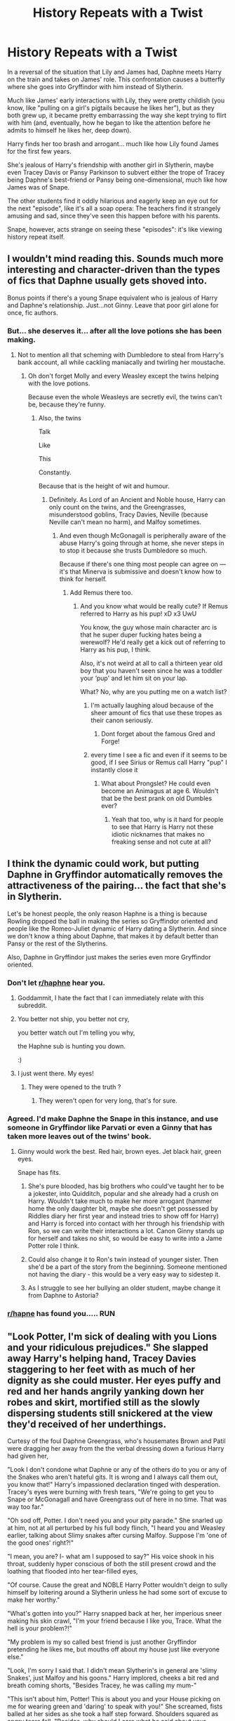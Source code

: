 #+TITLE: History Repeats with a Twist

* History Repeats with a Twist
:PROPERTIES:
:Author: MidgardWyrm
:Score: 172
:DateUnix: 1594181237.0
:DateShort: 2020-Jul-08
:FlairText: Prompt
:END:
In a reversal of the situation that Lily and James had, Daphne meets Harry on the train and takes on James' role. This confrontation causes a butterfly where she goes into Gryffindor with him instead of Slytherin.

Much like James' early interactions with Lily, they were pretty childish (you know, like "pulling on a girl's pigtails because he likes her"), but as they both grew up, it became pretty embarrassing the way she kept trying to flirt with him (and, eventually, how he began to like the attention before he admits to himself he likes her, deep down).

Harry finds her too brash and arrogant... much like how Lily found James for the first few years.

She's jealous of Harry's friendship with another girl in Slytherin, maybe even Tracey Davis or Pansy Parkinson to subvert either the trope of Tracey being Daphne's best-friend or Pansy being one-dimensional, much like how James was of Snape.

The other students find it oddly hilarious and eagerly keep an eye out for the next "episode", like it's all a soap opera: The teachers find it strangely amusing and sad, since they've seen this happen before with his parents.

Snape, however, acts strange on seeing these "episodes": it's like viewing history repeat itself.


** I wouldn't mind reading this. Sounds much more interesting and character-driven than the types of fics that Daphne usually gets shoved into.

Bonus points if there's a young Snape equivalent who is jealous of Harry and Daphne's relationship. Just...not Ginny. Leave that poor girl alone for once, fic authors.
:PROPERTIES:
:Author: CozyGhosty
:Score: 107
:DateUnix: 1594182275.0
:DateShort: 2020-Jul-08
:END:

*** But... she deserves it... after all the love potions she has been making.
:PROPERTIES:
:Author: Jon_Riptide
:Score: 83
:DateUnix: 1594184030.0
:DateShort: 2020-Jul-08
:END:

**** Not to mention all that scheming with Dumbledore to steal from Harry's bank account, all while cackling maniacally and twirling her moustache.
:PROPERTIES:
:Author: CozyGhosty
:Score: 78
:DateUnix: 1594184096.0
:DateShort: 2020-Jul-08
:END:

***** Oh don't forget Molly and every Weasley except the twins helping with the love potions.

Because even the whole Weasleys are secretly evil, the twins can't be, because they're funny.
:PROPERTIES:
:Author: Jon_Riptide
:Score: 61
:DateUnix: 1594184297.0
:DateShort: 2020-Jul-08
:END:

****** Also, the twins

Talk

Like

This

Constantly.

Because that is the height of wit and humour.
:PROPERTIES:
:Author: CozyGhosty
:Score: 69
:DateUnix: 1594184445.0
:DateShort: 2020-Jul-08
:END:

******* Definitely. As Lord of an Ancient and Noble house, Harry can only count on the twins, and the Greengrasses, misunderstood goblins, Tracy Davies, Neville (because Neville can't mean no harm), and Malfoy sometimes.
:PROPERTIES:
:Author: Jon_Riptide
:Score: 49
:DateUnix: 1594185216.0
:DateShort: 2020-Jul-08
:END:

******** And even though McGonagall is peripherally aware of the abuse Harry's going through at home, she never steps in to stop it because she trusts Dumbledore so much.

Because if there's one thing most people can agree on --- it's that Minerva is submissive and doesn't know how to think for herself.
:PROPERTIES:
:Author: CozyGhosty
:Score: 55
:DateUnix: 1594185352.0
:DateShort: 2020-Jul-08
:END:

********* Add Remus there too.
:PROPERTIES:
:Author: Jon_Riptide
:Score: 40
:DateUnix: 1594185586.0
:DateShort: 2020-Jul-08
:END:

********** And you know what would be really cute? If Remus referred to Harry as his pup! xD x3 UwU

You know, the guy whose main character arc is that he super duper fucking hates being a werewolf? He'd really get a kick out of referring to Harry as his pup, I think.

Also, it's not weird at all to call a thirteen year old boy that you haven't seen since he was a toddler your ‘pup' and let him sit on your lap.

What? No, why are you putting me on a watch list?
:PROPERTIES:
:Author: CozyGhosty
:Score: 53
:DateUnix: 1594185735.0
:DateShort: 2020-Jul-08
:END:

*********** I'm actually laughing aloud because of the sheer amount of fics that use these tropes as their canon seriously.
:PROPERTIES:
:Author: MidgardWyrm
:Score: 33
:DateUnix: 1594185924.0
:DateShort: 2020-Jul-08
:END:

************ Dont forget about the famous Gred and Forge!
:PROPERTIES:
:Author: Tomczakowski
:Score: 12
:DateUnix: 1594189440.0
:DateShort: 2020-Jul-08
:END:


*********** every time I see a fic and even if it seems to be good, if I see Sirius or Remus call Harry "pup" I instantly close it
:PROPERTIES:
:Author: neptu
:Score: 9
:DateUnix: 1594221743.0
:DateShort: 2020-Jul-08
:END:

************ What about Prongslet? He could even become an Animagus at age 6. Wouldn't that be the best prank on old Dumbles ever?
:PROPERTIES:
:Author: TauLupis
:Score: 3
:DateUnix: 1594232756.0
:DateShort: 2020-Jul-08
:END:

************* Yeah that too, why is it hard for people to see that Harry is Harry not these idiotic nicknames that makes no freaking sense and not cute at all?
:PROPERTIES:
:Author: neptu
:Score: 5
:DateUnix: 1594242306.0
:DateShort: 2020-Jul-09
:END:


** I think the dynamic could work, but putting Daphne in Gryffindor automatically removes the attractiveness of the pairing... the fact that she's in Slytherin.

Let's be honest people, the only reason Haphne is a thing is because Rowling dropped the ball in making the series so Gryffindor oriented and people like the Romeo-Juliet dynamic of Harry dating a Slytherin. And since we don't know a thing about Daphne, that makes it by default better than Pansy or the rest of the Slytherins.

Also, Daphne in Gryffindor just makes the series even more Gryffindor oriented.
:PROPERTIES:
:Author: Jon_Riptide
:Score: 50
:DateUnix: 1594184198.0
:DateShort: 2020-Jul-08
:END:

*** Don't let [[/r/haphne][r/haphne]] hear you.
:PROPERTIES:
:Author: Lenrivk
:Score: 29
:DateUnix: 1594190865.0
:DateShort: 2020-Jul-08
:END:

**** Goddammit, I hate the fact that I can immediately relate with this subreddit.
:PROPERTIES:
:Author: GreyWyre
:Score: 22
:DateUnix: 1594208878.0
:DateShort: 2020-Jul-08
:END:


**** You better not ship, you better not cry,

you better watch out I'm telling you why,

the Haphne sub is hunting you down.

:)
:PROPERTIES:
:Author: Avalon1632
:Score: 13
:DateUnix: 1594227044.0
:DateShort: 2020-Jul-08
:END:


**** I just went there. My eyes!
:PROPERTIES:
:Author: turbinicarpus
:Score: 7
:DateUnix: 1594205864.0
:DateShort: 2020-Jul-08
:END:

***** They were opened to the truth ?
:PROPERTIES:
:Author: Lenrivk
:Score: 21
:DateUnix: 1594208597.0
:DateShort: 2020-Jul-08
:END:

****** They weren't open for very long, that's for sure.
:PROPERTIES:
:Author: turbinicarpus
:Score: 4
:DateUnix: 1594211806.0
:DateShort: 2020-Jul-08
:END:


*** Agreed. I'd make Daphne the Snape in this instance, and use someone in Gryffindor like Parvati or even a Ginny that has taken more leaves out of the twins' book.
:PROPERTIES:
:Author: ayeayefitlike
:Score: 3
:DateUnix: 1594194445.0
:DateShort: 2020-Jul-08
:END:

**** Ginny would work the best. Red hair, brown eyes. Jet black hair, green eyes.

Snape has fits.
:PROPERTIES:
:Author: Foadar
:Score: 14
:DateUnix: 1594198209.0
:DateShort: 2020-Jul-08
:END:

***** She's pure blooded, has big brothers who could've taught her to be a jokester, into Quidditch, popular and she already had a crush on Harry. Wouldn't take much to make her more arrogant (hammer home the only daughter bit, maybe she doesn't get possessed by Riddles diary her first year and instead tries to show off for Harry) and Harry is forced into contact with her through his friendship with Ron, so we can write their interactions a lot. Canon Ginny stands up for herself and takes no shit, so would be easy to write into a Jame Potter role I think.
:PROPERTIES:
:Author: ayeayefitlike
:Score: 24
:DateUnix: 1594198500.0
:DateShort: 2020-Jul-08
:END:


***** Could also change it to Ron's twin instead of younger sister. Then she'd be a part of the story from the beginning. Someone mentioned not having the diary - this would be a very easy way to sidestep it.
:PROPERTIES:
:Author: Meowsilbub
:Score: 6
:DateUnix: 1594223051.0
:DateShort: 2020-Jul-08
:END:


***** As I struggle to see her bullying an older student, maybe change it from Daphne to Astoria?
:PROPERTIES:
:Author: RowanWinterlace
:Score: 4
:DateUnix: 1594209662.0
:DateShort: 2020-Jul-08
:END:


*** [[/r/hapne][r/hapne]] has found you..... RUN
:PROPERTIES:
:Author: SnooPaintings7685
:Score: 1
:DateUnix: 1605851894.0
:DateShort: 2020-Nov-20
:END:


** "Look Potter, I'm sick of dealing with you Lions and your ridiculous prejudices." She slapped away Harry's helping hand, Tracey Davies staggering to her feet with as much of her dignity as she could muster. Her eyes puffy and red and her hands angrily yanking down her robes and skirt, mortified still as the slowly dispersing students still snickered at the view they'd received of her underthings.

Curtesy of the foul Daphne Greengrass, who's housemates Brown and Patil were dragging her away from the the verbal dressing down a furious Harry had given her,

"Look I don't condone what Daphne or any of the others do to you or any of the Snakes who aren't hateful gits. It is wrong and I always call them out, you know that!" Harry's impassioned declaration tinged with desperation. Tracey's eyes were burning with fresh tears, "We're going to get you to Snape or McGonagall and have Greengrass out of here in no time. That was way too far."

"Oh sod off, Potter. I don't need you and your pity parade." She snarled up at him, not at all perturbed by his full body flinch, "I heard you and Weasley earlier, talking about Slimy snakes after cursing Malfoy. Suppose I'm 'one of the good ones' right?!"

"I mean, you are? I- what am I supposed to say?" His voice shook in his throat, suddenly hyper conscious of both the still present crowd and the loathing that flooded into her tear-filled eyes,

"Of course. Cause the great and NOBLE Harry Potter wouldn't deign to sully himself by loitering around a Slytherin unless he had some sort of excuse to make her worthy."

"What's gotten into you?" Harry snapped back at her, her imperious sneer making his skin crawl, "I'm your friend because I like you, Trace. What the hell is your problem?!"

"My problem is my so called best friend is just another Gryffindor pretending he likes me, but mouths off about my house just like everyone else."

"Look, I'm sorry I said that. I didn't mean Slytherin's in general are 'slimy Snakes', just Malfoy and his goons." Harry implored, cheeks a bit red and breath coming shorts, "Besides Tracey, he was calling my mum-"

"This isn't about him, Potter! This is about you and your House picking on me for wearing green and 'daring' to speak with you!" She screamed, fists balled at her sides as she took a half step forward. Shoulders squared as angry tears fell, "Besides, why should I care what he said about your mudblood mother?!"

She screamed and everything stopped. The words having barely passed her lips before colour drained from her face. Harry taking a hairbreadth longer to register them.

His glare was murderous.

On the sidelines, Snape's world came crashing down around him. As, once again, he beheld those wide green eyes. They were hers, not just in colour and shape, but in how they looked upon Tracey in that moment. The same glare that had pierced him all those years ago.

"I... I didn't..."

"You know what Tracey-"

"Detention, Miss Davies!" Snatching their attention from one another to the approaching Potions Master, dark eyes alight with a fury neither of them had seen before.

But the thunderous expression did not last. Snape's heart broke a little in the face of her utter defeat. For Harry differed from his mother.

Instead of screaming and shouting at her for saying that word, for spitting in the face of their friendship, for lashing out with her frustrations and insecurities on the one person who wished to help...

He just stormed away without a backwards glance.
:PROPERTIES:
:Author: RowanWinterlace
:Score: 44
:DateUnix: 1594211100.0
:DateShort: 2020-Jul-08
:END:

*** Holy crap, this is perfect.

Are you thinking about trying to write a mirror of the scene where Snape tries to reconcile with Lily, only to be said he's chosen his side/friends? (IIRC: it's been years since I read the books).
:PROPERTIES:
:Author: MidgardWyrm
:Score: 9
:DateUnix: 1594213095.0
:DateShort: 2020-Jul-08
:END:

**** I'm not sure yet, I kinda just wrote this because it made sense to me. You know?
:PROPERTIES:
:Author: RowanWinterlace
:Score: 9
:DateUnix: 1594213174.0
:DateShort: 2020-Jul-08
:END:

***** It does! :)

We know he fallout from the Lily/Snape situation: He falls in with the Death Eaters, and ultimately it leads to Lily being killed because of the partial information he passed on.

At roughly the same time (maybe a year or so later), James stops being a dick and finally catches her interest.

How do you think a reflection would work here?

Tracey pushed further into Pansy's 'camp', and by extension Malfoy's (with the excuse "see, told you Potter was the 'wrong sort')?

Tracey reluctantly becoming a Death Eater or an Unmarked supporter between Sixth/Seventh?

Her giving away information that helped lead to Harry's canon capture at Malfoy Manor (maybe Daphne had "Blood Traitor branded into her skin like Hermione had Mudblood carved into her, or something)? Or where he died (before returning to off Voldemort), shattering her heart into pieces? Or where she became part of the DA, despite people's protests, but the divide is furthered after she unwittingly betrays them like Cho did in the movie or purposefully did like Marietta did (thinking it was for his own good?).

Would talking to an imprisoned Luna help drive things home, and cause her to turn traitor to the Death Eaters to keep Harry safe, like Snape did for Dumbledore (that ultimately failed)?

Would Daphne become more grounded/mature after seeing the sobering effects of the student population dividing? Maybe Astoria, who could still be in Slytherin or be in Ravenclaw after being pressured by her sister, is attacked/seriously harmed? All the while Tracey sees Harry starting to slowly reciprocate Daphne's attentions, which angers/causes more despair?

How about the ending? Bittersweet compared to Snape/Lily? Still being ostracized? Would Tracey let things go/forgive or refuse, becoming bitter like Snape? Would she be involved in the Potters' lives as a godmother or aunt to their children, or something?

Ooh, so many possibilities!
:PROPERTIES:
:Author: MidgardWyrm
:Score: 12
:DateUnix: 1594214153.0
:DateShort: 2020-Jul-08
:END:


*** If you ever wrote this up, I'd love to read a full fic like this. :)
:PROPERTIES:
:Author: Avalon1632
:Score: 6
:DateUnix: 1594226994.0
:DateShort: 2020-Jul-08
:END:

**** Thank you, but if I were to ever do something like this I'd use different characters and approach it a bit differently
:PROPERTIES:
:Author: RowanWinterlace
:Score: 4
:DateUnix: 1594227121.0
:DateShort: 2020-Jul-08
:END:

***** Fair. Well, same comment regardless. That was a fun read, so I'll bet your different approach would be fun too. :)
:PROPERTIES:
:Author: Avalon1632
:Score: 3
:DateUnix: 1594233124.0
:DateShort: 2020-Jul-08
:END:


*** perfect. amazing. wonderful.
:PROPERTIES:
:Author: Po_poy
:Score: 4
:DateUnix: 1594233024.0
:DateShort: 2020-Jul-08
:END:


*** honestly a Tracey/Harry pairing with this kind of premise would be amazing.
:PROPERTIES:
:Author: Po_poy
:Score: 3
:DateUnix: 1594233063.0
:DateShort: 2020-Jul-08
:END:


*** That was awesome, I could see the ending coming, but like Snape wanted it to be avoided.

Very poetic, would you think Snape would try to intervene and reconcile them? So he could try to redeem himself a little?

Ha, I know want to see a Harry/Tracey with this premise, since this seems to be Tracey being under pressure/stress rather than being like Snape and trying to balance his friendship with Lily and his association with the Death Eaters.
:PROPERTIES:
:Author: Kellar21
:Score: 2
:DateUnix: 1594256007.0
:DateShort: 2020-Jul-09
:END:

**** I can see Snape taking a very active role in regards to Tracey when he realised their similarities. If I were to write this he'd rip her to shreds during the detention and let it slip why he's so invested in their relationship.

Also, Daphne and Harry's relationship wouldn't last, as Daphne only really sees Harry as a prize and not an equal. Harry would then reconcile with Tracey but not date her.
:PROPERTIES:
:Author: RowanWinterlace
:Score: 3
:DateUnix: 1594273247.0
:DateShort: 2020-Jul-09
:END:

***** So who would he end up with?
:PROPERTIES:
:Author: Kellar21
:Score: 2
:DateUnix: 1594274695.0
:DateShort: 2020-Jul-09
:END:

****** No idea, just know it wouldn't be either of them as they both felt entitled to him. Daphne would have to grow up and realise that love isn't the possession of the object of your affection, and Tracey would have to grow past her NiceGirl phase and truly value Harry's friendship.

Though, even though they are seperated, I'd love Daphne and Harry to have a child. Thus allowing Daphne to be bitter and angry for a while, before seeing how happy Harry is with his new partner and finally letting go and moving on.
:PROPERTIES:
:Author: RowanWinterlace
:Score: 2
:DateUnix: 1594274927.0
:DateShort: 2020-Jul-09
:END:


** Harry stomped through the corridors, his temper flaring, and students scattered out of his way, the scene was familiar to some, the aftermath of another Potter-Greengrass event, sometimes dangerous, very noisy, but always entertaining.

The also noticed the way he was going, and if the pattern kept, tomorrow there would be the oft-repeated sequel, a Davis-Greengrass event, this one was always dangerous, and sometimes not that enternaining, and for some reason it rankled Professor Snape something fierce.

Harry opened the door with roughly, and then threw back, closing it with a bang.

The other occupant of the room wasn't impressed.

"Wow, Harry, so much testorone, so much masculinity, are you going to roar now or after?"

Instead of snapping, Harry smiled, and turned sheepishly at his friend.

"Sorry, Trace, it's just..."

"Greengrass" Tracey Davies rolled her eyes, but couldn't stop a little venon from coming out in her voice.

"Yeah," Harry breathed, before looking at one of his best friends and smiling, not noticing her forming blush, those damnable eyes.

He sat down and didn't notice as she scooted closer in the bench, rather, he did notice, but didn't think anything of it, ever since the first year Tracey had been a very physical person, it was the first time Harry was exposed to an abudance of hugs, or close contact, and she was one of the few people he was entirely comfortable with.

"So, Transfiguration or Potions?"

-----

The other day, the event was already expected, for it was spread fast that Daphne Greengrass was told that Harry had spent yet another full afternoon in company of Tracey Davies, the "evil Slytherin".

Which was the opinion of very few(namely Daphne), the only 'evil' Slytherin by commom accord would be one Draco Malfoy, but after a disastrous fourway duel (Crabbe and Goyle were there, but they were taken out in three seconds so they don't count) in Second Year he had decided to stay the hell away from Potter and the crazy women he associated with, thank you very much.

So, it was with a mixture of aprehension, expectation and concern that students saw Daphne Greengrass stalk towards Tracey Davies, while flanked by Susan Bones, Luna Lovegood and Padma Patil.

"Davis, what part of "Stay away from Harry" you didn't understand?"

Tracey subtly palmed her wand, but faked nonchanlance.

"The part where you have any say in what I do or don't do, Greengrass."

The blonde girl huffed, while Luna shook her head and pulled Padma back a little, Susan rolled her eyes but palmed her wand to.

"You listen here you slimy-"

"Oh, sod off Greengrass!" the abruptness was enough to stop the girl so Tracey continued,"I don't know what you are thinkin, but if you think Harry is going to like you while being the biggest bitch in this school you clearly don't know him."

"What? How dare-"

"I dare! He's my best friend and I know him! Harry is gentle and kind, and he would never be with a.../bully/ the likes of you" the brunette took a step closer, making Daphne tense, and two sets of blue eyes, one bright and the darke met, and Tracey said in a low tone.

"I think /I/ have a much better chance."

Luna sighed, and Daphne saw red, snarling in frustration and pointed her wand at the girl.

"You'll never-/Furun"/

"Expelliarmus!"

Daphne wand went sailing to the side, right in the hand of a fuming Harry Potter, flanked by a paling Ron Weasley and indignant Hermione Granger, the first of which was shaking his head and murmuring "Blimey, not again".

Harry's face was red and his eyes glaring, now the student body got a little warier and lot more excited, a Potter-Greengrass-Davies event was a rare treat, but always a messy one, the students were so excited few noticed a first year slip out to call a Teacher, a prefect would only become collateral now.

"What the fuck do you think you are doing, Greengrass?"

"Protecting you from her, Harry!" Daphne pointed at Tracey, who smirked.

Harry sighed and passed his hand through his hair, Daphne noted he was still holding her wand with that hand though.

"Again with this crap? Tracey is my friend, it's you who comes after her, if anything I should protect /her/ from /you."/

Daphne recoiled, Susan shrugged, Luna nodded and Padma sighed, normally Daphne was fun to hang around with, but coming from a traditional family didn't help her social skills at school, if only she would be her normal self around Harry and not do all this posture she would have a genuine chance.

"Me?"

Tracey snorted, and Harry shook his head in disbelief.

Ron was slowly walking backwards while Hermione had opened her book again, wand in hand, this row was shaping up to be another 'air your dirty laundry' one rather than an ' extreme spell shootout' one and Harry was a big boy now, and she had just gotten into Moria, so she would just wait out the teenage drama.

"I don't understand you, Daphne." the anger was out of Harry's voice, and the frustration in it, along with the use of her first name, surprised the crowd.

Daphne looked at Harry oddly "What you don't understand?"

"How you can be so different when it comes to me," he sighed and gestured at Daphne's group "the Daphne I see from afar is like another person, this Daphne that laughs with her friends over silly things, that plays harmless tricks with the Twins, that is kind with the younger students, that trains at night to be one of our best Chasers," Harry looked at her mournfully, and now even Hermione was looking over her book, "this Daphne I would like to know," Harry was blushing now, and Daphne too, "but /this/ one" he pointed at her, his blush disappearing and being replaced by a hard expression "the /bully/ Greengrass, who goes after my friend over nothing, who sneers at people because of their House, that prances around the school like a damn peacock?" he shook his head, Daphne flinching at every sentence.

"This one I will stay well away from, I have no interest in knowing her, never would."

Some students were grimacing now, but Luna had a small, unseen smile.

Harry fixed Daphne with an intense stare "Which one will you be?"

He threw her wand to her as he turned to leave, and she was so shocked that Susan had to catch it, the redhead whistled lowly, before squeezing her best friend's shoulder and turning her around.

"Fucking finally, Daph, let's see if you can take your head out of your ass now."

Ron and Hermione followed their friend, both realizing something had changed.

The crowd was dispersing just as Flitwick turned the corner, he looked at the hallway and sighed mournfully, "Ah, no spells today, good, but I missed it, those always get a good story for the staff room." he remembered a few years ago, when similar rows took place, he just hoped these had a happier conclusion for all parts.

As Harry took Tracey by the arm, he didn't notice the look of dawning realization on her face.

------
:PROPERTIES:
:Author: Kellar21
:Score: 10
:DateUnix: 1594274381.0
:DateShort: 2020-Jul-09
:END:

*** Cont.

Over the next few days, the words Harry said to Daphne spread throughout the school, some embellished, other dismissed them, but many noticed how quiet things got regarding Daphne's ground and the Golden Trio(and Tracey) remained the same, though Tracey seemed to be around Harry more, Daphne was seen talking seriously with the Twins, and writing home more too.

It was a week later, when Daphne approached Harry in the common room, Ron tensed, but Harry only narrowed his eyes, her gait was different, less like a peacock strutting around and more like a...lioness stalking in the savanah, there was a even a subtle /sway/ he hadn't noticed it before. He kinda of liked it.

Daphne apparently noticed, because she smiled, and this wasn't the arrogant grin, but a more natural one, pretty, even.

Hermione's eyebrows raised, she glanced between the two before grabbing Ron and leaving, shushing his protests about helping his friend, he wouldn't need their help.

Daphne sat down in the chair in front of him and spoke before Harry could.

"I am sorry."

Almost all conversation stopped, and all the heads turned in their direction, before Hermione glared at them an waved her wand, blurring their images and muffling the sound, completely returning the glares she received from the rest of the common room.

Harry was flabbergasted, Daphne Greengrass apologizing, he almost started using those techiniques Uncle Remus taught him to escape Sirius' when she continued.

"I know, I have been a...bitch these last three years Harry, it's just," she looked around, noticing the privacy spell and nodding at Hermione, who looked on impassively.

"I don't, I don't know what to do sometimes, it's no excuse but," she blushed and Harry recognized her expression from when he was still recently "rescued" by Sirius and had no idea what to do in normal situations as a kid.

Daphne powered on "I don't know how to act like a, a /normal/ girl, ok? I was raised to act like the 'heiress' of House Greengrass" Harry snorted at her airquotes, and Daphne smiled a little "and that doesn't include making friends or" she looked at Harry and blushed hard, but closed her eyes and whispered "/courting/ boys."

Harry's eyes widened, and he blushed just as hard, every lesson Sirius had given him on girls was forgotten at this moment and he gaped.

"Cour-courting?" He said faintly.

"Dating! I mean dating!" Daphne took a deep breath, her anxiety was getting the best of her but she wouldn't lose the glimmer of hope she saw a week ago, "And so, I didn't know what to do, and then I started acting like that, to prove myself, or to call attention, I don't know."

Harry had a good suspicion of /whose/ attention.

"And then I began, and I guess I didn't know how to stop, how to be different in certain," she looked at him again, far shyer than normal "situations."

Harry nodded "So the real you is..."

Daphne jumped at the chance "It's Daphne, the one you spoke about last week! I do like to laugh with my friends, and they are my real friends, Susan and me go way back, Padma I met in the train and Luna..." she smiled.

"Luna is Luna," Harry smiled back in that fond way people who were friends with Luna did, " she's Ron's neighbor and the only reason I paid attention to try and see the 'real' you."

Daphne made a note to buy Luna the biggest box of chocolates she could find, or radishes, whatever she wanted.

"So, you were saying..." he gestured for her to continue.

"Ok, so, my friends, they stand by me, even when I am an arrogant asshole peacock, and I love them, and I..."

Harry raised an eyebrow and Daphne continued, "I don't want to be that person anymore, the.../bully,/ I don't want to become her and I want." she looked at Harry again and gathering all her Gryffindor courage grabbed his hand, making them both blush fiercely, "I want you to know me Harry, the real me, and I want to know you too, the real Harry Potter, not the one I brought out by being an asshole."

Harry grinned at her, feeling her soft hands and unknowingly turning on the 'Potter Charm' that Sirius said would bring many an irate father to their doorstep, he squeezed her hand softly, massaging the back of it with his thumb, making Daphne blush redder than she had before.

"Well, Daphne, I like this idea," he said, looking her in the eyes "but," her face began to fall when he continued "you will have to show to me, I think you are very beautiful," he hesitated a little before kissing the back of her hand, unknowingly setting off a round of gasps around the room and even the exchange of currency, "smart and even kind," he frowned at her, "but you have tormented Tracey, and she's my friend, so you'll have to apologize to her."

Daphne's eyes widened and she had to resist the urge to pull her hand back "Apologize, to /her?/ But she'll never-"

Harry stopped her protest with a raised hand, before returning it to holding her hand, much to her appreciation, "I know there's some bad blood between you two, and I don't expect you to reconcile and become best friends overnight." he squeezed her hand and fixed her with a stare that reminded her he had been raised by the Head of House Black, "but you must be the one to extend the olive branch, Daphne, you began this, and you must be the one to try to end it," he sighed "if Tracey accepts it or not it's her decision, but you will have done your part."

Daphne gulped "And if she tries to curse me?"

"She won't, believe me."

And Daphne did.

"And I will stop playing tricks on the Slytherins too."

Harry nodded with a smile, that Daphne returned.

"But we may do it to Malfoy if he doesn't leave my sister alone."

Harry chuckled "I never heard you saying that, Daphne."

Daphne laughed(and how Harry liked her real laugh) and held his hand, they both knew it wouldn't be so easy, that many wouldn't believe, but Harry chose to take a page out of Professor Dumbledore's books and believe people could change, not knowing he had given the same counsel to his mother decades ago.

When he signaled Hermione and she ended the privacy spell with a suspicious look, Harry smiled at her and turned to Daphne, speaking in a low tone.

"I would like to know more about this Daphne, and this weekend is a Hogsmeade one..."

Hermione groaned as they finalized their plans, this would spread and the drama, and when Tracey found out.

Lee Jordan however smiled, and strutted towards a group of older years with a large smile, "Oi, mates, would look at the date, oh, just /before/, the first Hogsmead weekend, which means...everyone here owes me money!"

-------
:PROPERTIES:
:Author: Kellar21
:Score: 8
:DateUnix: 1594274495.0
:DateShort: 2020-Jul-09
:END:

**** Cont 3(mods is there anyway you can blend all this, I am really sorry about the size, but I can't help myself)

The news that Harry Potter would take Daphne Greengrass on a date spread like fiendfyre through the school by the other day everyone knew, and many bets were won and lost, among the staff, the winner was neither Minerva nor Albus, but Pomona, who explained in the staff meeting.

"Girls mature faster than boys, and boys are much more tolerant to some things, not to mention, James was much worse."

Not all was hapiness and fun, for one Tracey Davis, her heart was shattered, she should've known it was a matter of time, Daphne was taller, prettier, richer, when she wanted she was even charming, and Harry was a /boy,/ of course when the girl finally tried she would get him.

It didn't stop her tears though, Harry had always been oblivious to her feeling at least she hoped so, it was too painful to think she was in Hermione territory, of being thought off as a sister.

So she was crying at the Astronomy Tower, she guessed they would start dating now, and Harry would fall in love with her and...is this what she got for being his friend? Perhaps Malfoy was right and she was just a loser half-blood who was good at Transfiguration and would never amount to nothing, certainly not good enough to be 'Mrs. Potter'.

"Miss Davis"

Tracey jumped at the voice of her Head of House, she turned expecting to see his disgust at her weakness, but stopped at the look on his eyes, she had never see them so expressive before, pain, regret, anger even loneliness was there.

Tracey hiccuped and tried to dry her tears uselessly, but she didn't care now, what was he going to do, 'detention for crying'? McGonagall would jump his throat.

"Miss Davis, I am only going to say this once, so listen well."

There was a weight to his words, a reality and regret that were palpable, so she did her best to listen.

"I know, what you are feeling, this betrayal, this pain," he shuderred and Tracey didn't know how to reconcile her stoic and sarcastic Head of House with this one full of regret "I know you must be feeling anger, at Mr...Potter now, and at Miss Greengrass, perhaps event at yourself."

Tracey nodded without thinking, she certainly wanted to go and scream at them, what, she did not know.

"I am going to tell you, to try and control this anger, ir hurts, but if you lash out now, you may do and...say things you'll regret."

She was about to lash out, to scream at him, his post be damned, what he knew of what she was feeling. He apparently could read her because he said in harder tone, his eyes darker than normal.

"Tell me, Miss Davis, how would your life be without Mr. Potter? Imagine it."

She did, and she almost curled into a ball, she loved Harry, there, now she admited it, he was her best friend, even if she wasn't his, and she was always afraid of telling him because she feared he would reject her, that it would hurt their friendship. And now where had that left her? But without him, she would be, less, the world would lose a bit of it's color without his laugh there, his encouraging words, his good jokes, his bad potion jokes, the little funny spells he always showed her first when he managed to do it. Her world without Harry would be, horrible.

"I see you've gotten my point." Snape said, "If you lash out now, against either of them, there's a good chance you will irreparably damage your friendship and I can /guarantee/ you, that you will regret that eternally."

Tracey nodded, the weight with which he said that was clear, he was speaking from experience. But she didn't want to give up.

"So I should just accept it!?Let her win"

A deep frown came upon Snape's face and now he was looking past her,"It will be hard, you may suffer in the beginning, they will become close, and if you keep antagonising her and she doesn't return it, you will be seen as the agressor, she will come to ask for your forgiveness, and you may or may not give it to her, do not howeve,r attack her, it will hurt for a time, but,"and now he almost smiled, "no one knows the future, /teenagers/," he sneered, "can be fickle, and you are /Slytherin/, bid your time."

Had Professor /Snape/ just given her /relationship advice/ what was the world coming to? But she couldn't stop the spark of hope from surging in her heart, it was dim, but she would feed it.

"Do not hang entirely on this though, for all you know they may even /marry/," he looked beyond her again, "but if you lash out now, you may lose him entirely, if you do not, you may keep him as a friend, or maybe more, the choice is yours, Miss Davies, all I can say you is that if you surrender into your anger, you /will/ regret this."

He looked at her for a moment, his eyes coming back to the present, before he nodded, and with whisp of cloth, was gone, as suddenly as he had arrived.

And Tracey Davis was left with a lot to think about.

---So with a more stable political enviroment, less emotional and angstry teenagers, will history repeat itself, or will the Slytherin half-blood play their cards right?

I don't rightly know, this practically wrote itself, sorry for the grammar, my Grammarly is not working on Chrome.
:PROPERTIES:
:Author: Kellar21
:Score: 7
:DateUnix: 1594274558.0
:DateShort: 2020-Jul-09
:END:

***** Wow. I can say you have me hooked.

Also, for some reason seeing Ron trying to lolnope out of there was hilarious.
:PROPERTIES:
:Author: MidgardWyrm
:Score: 5
:DateUnix: 1594275854.0
:DateShort: 2020-Jul-09
:END:


***** Make this a story please
:PROPERTIES:
:Author: SwordOfRome11
:Score: 2
:DateUnix: 1594313951.0
:DateShort: 2020-Jul-09
:END:


** This sounds really awesome. I would love to read this.
:PROPERTIES:
:Author: PistiSpero
:Score: 3
:DateUnix: 1594193611.0
:DateShort: 2020-Jul-08
:END:


** I might have to give this one a go, a splendid idea no doubt!
:PROPERTIES:
:Author: Burnt_Raisin
:Score: 2
:DateUnix: 1594234094.0
:DateShort: 2020-Jul-08
:END:


** I need this
:PROPERTIES:
:Author: djtom98
:Score: 1
:DateUnix: 1594217880.0
:DateShort: 2020-Jul-08
:END:


** RemindMe! 1 week "check this"
:PROPERTIES:
:Author: Compresseur_Isobare
:Score: 1
:DateUnix: 1594219712.0
:DateShort: 2020-Jul-08
:END:

*** I will be messaging you in 7 days on [[http://www.wolframalpha.com/input/?i=2020-07-15%2014:48:32%20UTC%20To%20Local%20Time][*2020-07-15 14:48:32 UTC*]] to remind you of [[https://np.reddit.com/r/HPfanfiction/comments/hna68a/history_repeats_with_a_twist/fxbfvnk/?context=3][*this link*]]

[[https://np.reddit.com/message/compose/?to=RemindMeBot&subject=Reminder&message=%5Bhttps%3A%2F%2Fwww.reddit.com%2Fr%2FHPfanfiction%2Fcomments%2Fhna68a%2Fhistory_repeats_with_a_twist%2Ffxbfvnk%2F%5D%0A%0ARemindMe%21%202020-07-15%2014%3A48%3A32%20UTC][*9 OTHERS CLICKED THIS LINK*]] to send a PM to also be reminded and to reduce spam.

^{Parent commenter can} [[https://np.reddit.com/message/compose/?to=RemindMeBot&subject=Delete%20Comment&message=Delete%21%20hna68a][^{delete this message to hide from others.}]]

--------------

[[https://np.reddit.com/r/RemindMeBot/comments/e1bko7/remindmebot_info_v21/][^{Info}]]

[[https://np.reddit.com/message/compose/?to=RemindMeBot&subject=Reminder&message=%5BLink%20or%20message%20inside%20square%20brackets%5D%0A%0ARemindMe%21%20Time%20period%20here][^{Custom}]]
[[https://np.reddit.com/message/compose/?to=RemindMeBot&subject=List%20Of%20Reminders&message=MyReminders%21][^{Your Reminders}]]
[[https://np.reddit.com/message/compose/?to=Watchful1&subject=RemindMeBot%20Feedback][^{Feedback}]]
:PROPERTIES:
:Author: RemindMeBot
:Score: 1
:DateUnix: 1594219727.0
:DateShort: 2020-Jul-08
:END:
